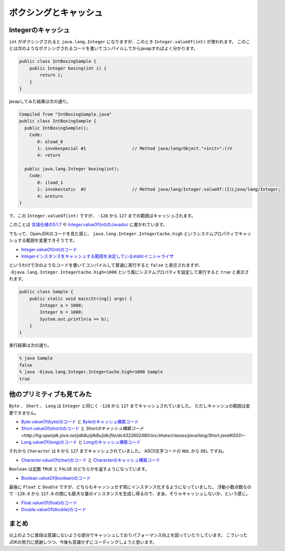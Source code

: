 ボクシングとキャッシュ
================================================================================

Integerのキャッシュ
------------------------------------------------------------

``int`` がボクシングされると ``java.lang.Integer`` になりますが、このとき ``Integer.valueOf(int)`` が使われます。
このことは次のようなボクシングされるコードを書いてコンパイルしてからjavapすればよく分かります。

.. code-block:: java

   public class IntBoxingSample {
       public Integer boxing(int i) {
           return i;
       }
   }

javapしてみた結果は次の通り。

.. code-block:: none

   Compiled from "IntBoxingSample.java"
   public class IntBoxingSample {
     public IntBoxingSample();
       Code:
          0: aload_0
          1: invokespecial #1                  // Method java/lang/Object."<init>":()V
          4: return
   
     public java.lang.Integer boxing(int);
       Code:
          0: iload_1
          1: invokestatic  #2                  // Method java/lang/Integer.valueOf:(I)Ljava/lang/Integer;
          4: areturn
   }

で、この ``Integer.valueOf(int)`` ですが、 ``-128`` から ``127`` までの範囲はキャッシュされます。

このことは `言語仕様の5.1.7 <https://docs.oracle.com/javase/specs/jls/se8/html/jls-5.html#jls-5.1.7>`_ や
`Integer.valueOf(int)のJavadoc <https://docs.oracle.com/javase/jp/8/docs/api/java/lang/Integer.html#valueOf-int->`_ に書かれています。

でもって、OpenJDKのコードを見た感じ、 ``java.lang.Integer.IntegerCache.high`` というシステムプロパティでキャッシュする範囲を変更できそうです。

* `Integer.valueOf(int)のコード <http://hg.openjdk.java.net/jdk8u/jdk8u/jdk/file/dc4322602480/src/share/classes/java/lang/Integer.java#l829>`_
* `Integerインスタンスをキャッシュする範囲を決定しているstaticイニシャライザ <http://hg.openjdk.java.net/jdk8u/jdk8u/jdk/file/dc4322602480/src/share/classes/java/lang/Integer.java#l785>`_

というわけで次のようなコードを書いてコンパイルして普通に実行すると ``false`` と表示されますが、 ``-Djava.lang.Integer.IntegerCache.high=1000`` という風にシステムプロパティを設定して実行すると ``true`` と表示されます。

.. code-block:: java

   public class Sample {
       public static void main(String[] args) {
           Integer a = 1000;
           Integer b = 1000;
           System.out.println(a == b);
       }
   }

実行結果は次の通り。

.. code-block:: bash

   % java Sample
   false
   % java -Djava.lang.Integer.IntegerCache.high=1000 Sample
   true

他のプリミティブも見てみた
------------------------------------------------------------

``Byte`` 、 ``Short`` 、 ``Long`` は ``Integer`` と同じく ``-128`` から ``127`` までキャッシュされていました。
ただしキャッシュの範囲は変更できません。

* `Byte.valueOf(byte)のコード <http://hg.openjdk.java.net/jdk8u/jdk8u/jdk/file/dc4322602480/src/share/classes/java/lang/Byte.java#l101>`_ と
  `Byteのキャッシュ構築コード <http://hg.openjdk.java.net/jdk8u/jdk8u/jdk/file/dc4322602480/src/share/classes/java/lang/Byte.java#l77>`_
* `Short.valueOf(short)のコード <http://hg.openjdk.java.net/jdk8u/jdk8u/jdk/file/dc4322602480/src/share/classes/java/lang/Short.java#l230>`_ と
  `Shortのキャッシュ構築コード <http://hg.openjdk.java.net/jdk8u/jdk8u/jdk/file/dc4322602480/src/share/classes/java/lang/Short.java#l203>`-
* `Long.valueOf(long)のコード <http://hg.openjdk.java.net/jdk8u/jdk8u/jdk/file/dc4322602480/src/share/classes/java/lang/Long.java#l835>`_ と
  `Longのキャッシュ構築コード <http://hg.openjdk.java.net/jdk8u/jdk8u/jdk/file/dc4322602480/src/share/classes/java/lang/Long.java#l806>`_

それから ``Character`` は ``0`` から ``127`` までキャッシュされていました。
ASCII文字コードの ``NUL`` から ``DEL`` ですね。

* `Character.valueOf(char)のコード <http://hg.openjdk.java.net/jdk8u/jdk8u/jdk/file/dc4322602480/src/share/classes/java/lang/Character.java#l4569>`_ と
  `Characterのキャッシュ構築コード <http://hg.openjdk.java.net/jdk8u/jdk8u/jdk/file/dc4322602480/src/share/classes/java/lang/Character.java#l4541>`_

``Boolean`` は定数 ``TRUE`` と ``FALSE`` のどちらかを返すようになっています。

* `Boolean.valueOf(boolean)のコード <http://hg.openjdk.java.net/jdk8u/jdk8u/jdk/file/dc4322602480/src/share/classes/java/lang/Boolean.java#l149>`_

最後に ``Float`` と ``Double`` ですが、どちらもキャッシュせず常にインスタンス化するようになっていました。
浮動小数点数なので ``-128.0`` から ``127.0`` の間にも膨大な量のインスタンスを生成し得るので、まあ、そりゃキャッシュしないか、という感じ。

* `Float.valueOf(float)のコード <http://hg.openjdk.java.net/jdk8u/jdk8u/jdk/file/dc4322602480/src/share/classes/java/lang/Float.java#l432>`_
* `Double.valueOf(double)のコード <http://hg.openjdk.java.net/jdk8u/jdk8u/jdk/file/dc4322602480/src/share/classes/java/lang/Double.java#l518>`_

まとめ
------------------------------------------------------------

以上のように普段は意識しないような部分でキャッシュしておりパフォーマンス向上を図っていたりしています。
こういったJDKの努力に感謝しつつ、今後も意識せずにコーディングしようと思います。

.. author:: default
.. categories:: none
.. tags:: Java
.. comments::
